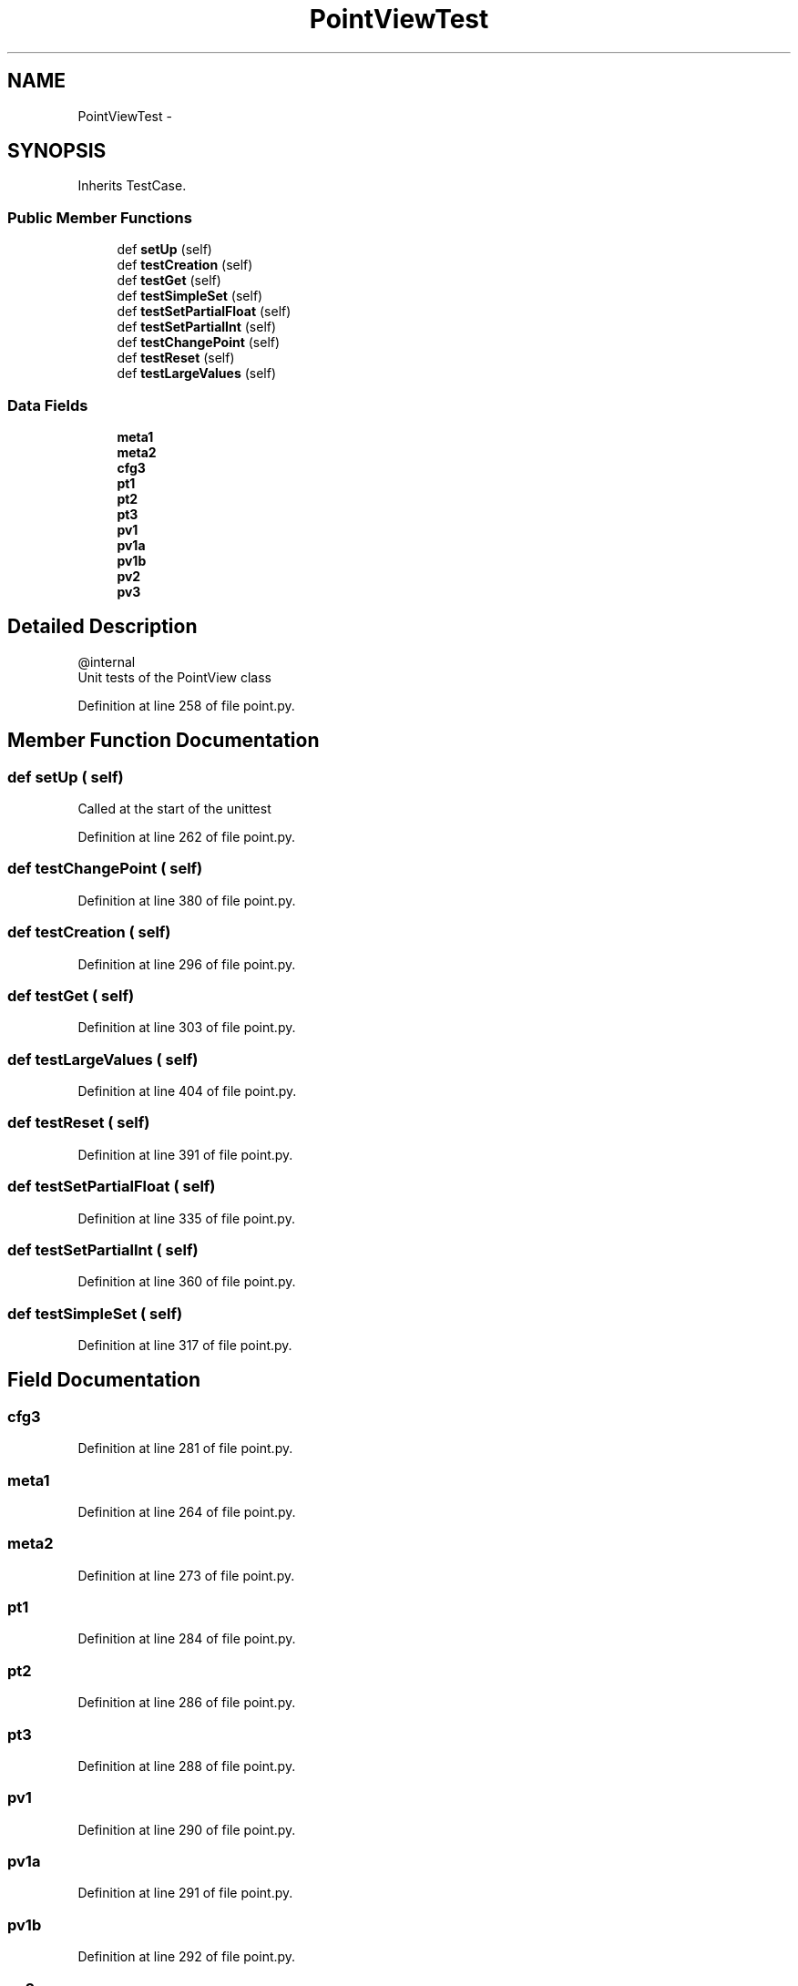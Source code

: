 .TH "PointViewTest" 3 "Tue Apr 14 2015" "Version 1.0" "VirtualSCADA" \" -*- nroff -*-
.ad l
.nh
.SH NAME
PointViewTest \- 
.SH SYNOPSIS
.br
.PP
.PP
Inherits TestCase\&.
.SS "Public Member Functions"

.in +1c
.ti -1c
.RI "def \fBsetUp\fP (self)"
.br
.ti -1c
.RI "def \fBtestCreation\fP (self)"
.br
.ti -1c
.RI "def \fBtestGet\fP (self)"
.br
.ti -1c
.RI "def \fBtestSimpleSet\fP (self)"
.br
.ti -1c
.RI "def \fBtestSetPartialFloat\fP (self)"
.br
.ti -1c
.RI "def \fBtestSetPartialInt\fP (self)"
.br
.ti -1c
.RI "def \fBtestChangePoint\fP (self)"
.br
.ti -1c
.RI "def \fBtestReset\fP (self)"
.br
.ti -1c
.RI "def \fBtestLargeValues\fP (self)"
.br
.in -1c
.SS "Data Fields"

.in +1c
.ti -1c
.RI "\fBmeta1\fP"
.br
.ti -1c
.RI "\fBmeta2\fP"
.br
.ti -1c
.RI "\fBcfg3\fP"
.br
.ti -1c
.RI "\fBpt1\fP"
.br
.ti -1c
.RI "\fBpt2\fP"
.br
.ti -1c
.RI "\fBpt3\fP"
.br
.ti -1c
.RI "\fBpv1\fP"
.br
.ti -1c
.RI "\fBpv1a\fP"
.br
.ti -1c
.RI "\fBpv1b\fP"
.br
.ti -1c
.RI "\fBpv2\fP"
.br
.ti -1c
.RI "\fBpv3\fP"
.br
.in -1c
.SH "Detailed Description"
.PP 

.PP
.nf
@internal
    Unit tests of the PointView class
.fi
.PP
 
.PP
Definition at line 258 of file point\&.py\&.
.SH "Member Function Documentation"
.PP 
.SS "def setUp ( self)"

.PP
.nf
Called at the start of the unittest
.fi
.PP
 
.PP
Definition at line 262 of file point\&.py\&.
.SS "def testChangePoint ( self)"

.PP
Definition at line 380 of file point\&.py\&.
.SS "def testCreation ( self)"

.PP
Definition at line 296 of file point\&.py\&.
.SS "def testGet ( self)"

.PP
Definition at line 303 of file point\&.py\&.
.SS "def testLargeValues ( self)"

.PP
Definition at line 404 of file point\&.py\&.
.SS "def testReset ( self)"

.PP
Definition at line 391 of file point\&.py\&.
.SS "def testSetPartialFloat ( self)"

.PP
Definition at line 335 of file point\&.py\&.
.SS "def testSetPartialInt ( self)"

.PP
Definition at line 360 of file point\&.py\&.
.SS "def testSimpleSet ( self)"

.PP
Definition at line 317 of file point\&.py\&.
.SH "Field Documentation"
.PP 
.SS "cfg3"

.PP
Definition at line 281 of file point\&.py\&.
.SS "meta1"

.PP
Definition at line 264 of file point\&.py\&.
.SS "meta2"

.PP
Definition at line 273 of file point\&.py\&.
.SS "pt1"

.PP
Definition at line 284 of file point\&.py\&.
.SS "pt2"

.PP
Definition at line 286 of file point\&.py\&.
.SS "pt3"

.PP
Definition at line 288 of file point\&.py\&.
.SS "pv1"

.PP
Definition at line 290 of file point\&.py\&.
.SS "pv1a"

.PP
Definition at line 291 of file point\&.py\&.
.SS "pv1b"

.PP
Definition at line 292 of file point\&.py\&.
.SS "pv2"

.PP
Definition at line 293 of file point\&.py\&.
.SS "pv3"

.PP
Definition at line 294 of file point\&.py\&.

.SH "Author"
.PP 
Generated automatically by Doxygen for VirtualSCADA from the source code\&.
